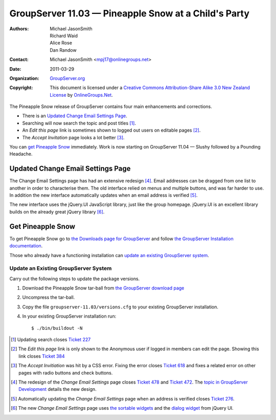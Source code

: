 -----------------------------------------------------
GroupServer 11.03 — Pineapple Snow at a Child's Party
-----------------------------------------------------

:Authors: Michael JasonSmith; Richard Waid; Alice Rose; Dan Randow
:Contact: Michael JasonSmith <mpj17@onlinegroups.net>
:Date: 2011-03-29
:Organization: `GroupServer.org`_
:Copyright: This document is licensed under a
  `Creative Commons Attribution-Share Alike 3.0 New Zealand License`_
  by `OnlineGroups.Net`_.

The Pineapple Snow release of GroupServer contains four main enhancements
and corrections.

* There is an `Updated Change Email Settings Page`_.
* Searching will now search the topic and post titles [#SearchIssue]_.
* An *Edit this page* link is sometimes shown to logged out users on
  editable pages [#Edit]_.
* The *Accept Invitation* page looks a lot better [#Accept]_.

You can `get Pineapple Snow`_ immediately. Work is now starting on
GroupServer 11.04 — Slushy followed by a Pounding Headache.

.. index::
   single: Profile
   pair: Email; Settings
   pair: JavaScript; jQuery
   pair: JavaScript; jQuery.UI

Updated Change Email Settings Page
==================================

The Change Email Settings page has had an extensive redesign
[#Redesign]_. Email addresses can be dragged from one list to another
in order to characterise them. The old interface relied on menus and
multiple buttons, and was far harder to use. In addition the new
interface automatically updates when an email address is verified
[#Verify]_.

The new interface uses the jQuery.UI JavaScript library, just like the
group homepage. jQuery.UI is an excellent library builds on the already
great jQuery library [#jQuery]_.

Get Pineapple Snow
==================

To get Pineapple Snow go to `the Downloads page for GroupServer
<http://groupserver.org/downloads>`_ and follow `the GroupServer
Installation documentation <http://groupserver.org/downloads/install>`_.

Those who already have a functioning installation can `update an existing
GroupServer system`_.

Update an Existing GroupServer System
-------------------------------------

Carry out the following steps to update the package versions.

#. Download the Pineapple Snow tar-ball from `the GroupServer download 
   page <http://groupserver.org/downloads>`_

#. Uncompress the tar-ball.
   
#. Copy the file ``groupserver-11.03/versions.cfg`` to your existing
   GroupServer installation.
   
#. In your existing GroupServer installation run::

      $ ./bin/buildout -N

.. [#SearchIssue] Updating search closes `Ticket 227
   <https://redmine.iopen.net/issues/227>`_
.. [#Edit] The *Edit this page* link is only shown to the Anonymous
   user if logged in members can edit the page. Showing this link closes
   `Ticket 384 <https://redmine.iopen.net/issues/384>`_
.. [#Accept] The *Accept Invitiation* was hit
    by a CSS error. Fixing the error closes `Ticket 618
    <https://redmine.iopen.net/issues/618>`_ and fixes a
    related error on other pages with radio buttons and check buttons.
.. [#Redesign] The redesign of the *Change Email Settings* page closes
   `Ticket 478 <https://redmine.iopen.net/issues/478>`_ and
   `Ticket 472 <https://redmine.iopen.net/issues/472>`_. The
   `topic in GroupServer Development
   <http://groupserver.org/r/topic/4yFQxAsa4ge4zc0c8k4svn>`_  details
   the new design.
.. [#Verify] Automatically updating the *Change Email
   Settings* page when an address is verified closes `Ticket 276
   <https://redmine.iopen.net/issues/276>`_.
.. [#jQuery] The new *Change Email Settings* page uses `the sortable
   widgets <http://jqueryui.com/sortable/>`_ and the `dialog
   widget <http://jqueryui.com/dialog/>`_ from jQuery UI.
.. _GroupServer.org: http://groupserver.org/
.. _OnlineGroups.Net: https://onlinegroups.net/
.. _Creative Commons Attribution-Share Alike 3.0 New Zealand License:
   http://creativecommons.org/licenses/by-sa/3.0/nz/

